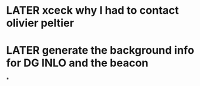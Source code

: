 * LATER xceck why I had to contact olivier peltier
* LATER generate the background info for DG INLO and the beacon
*